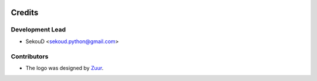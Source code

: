 .. image:: https://raw.githubusercontent.com/SekouD/mlconjug/master/logo/logotype2%20mlconjug.png
        :target: https://pypi.python.org/pypi/mlconjug
        :alt: mlconjug PyPi Home Page

=======
Credits
=======

Development Lead
----------------

* SekouD <sekoud.python@gmail.com>

Contributors
------------

* The logo was designed by Zuur_.

.. _Zuur: https://github.com/zuuritaly
